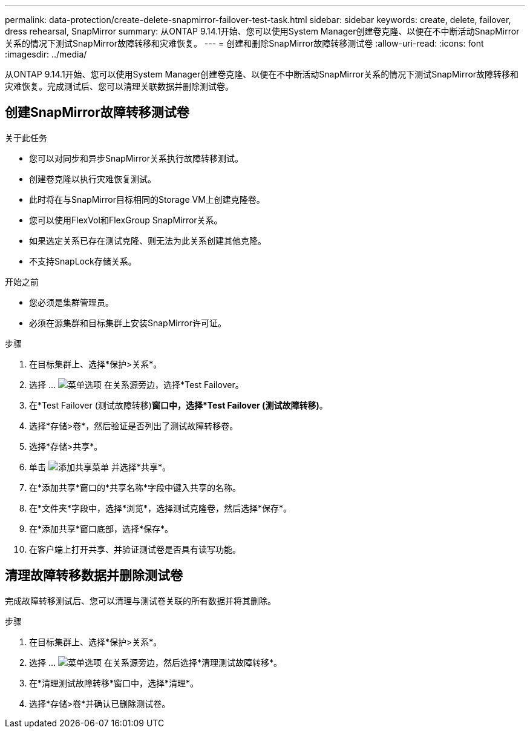 ---
permalink: data-protection/create-delete-snapmirror-failover-test-task.html 
sidebar: sidebar 
keywords: create, delete, failover, dress rehearsal, SnapMirror 
summary: 从ONTAP 9.14.1开始、您可以使用System Manager创建卷克隆、以便在不中断活动SnapMirror关系的情况下测试SnapMirror故障转移和灾难恢复。 
---
= 创建和删除SnapMirror故障转移测试卷
:allow-uri-read: 
:icons: font
:imagesdir: ../media/


[role="lead"]
从ONTAP 9.14.1开始、您可以使用System Manager创建卷克隆、以便在不中断活动SnapMirror关系的情况下测试SnapMirror故障转移和灾难恢复。完成测试后、您可以清理关联数据并删除测试卷。



== 创建SnapMirror故障转移测试卷

.关于此任务
* 您可以对同步和异步SnapMirror关系执行故障转移测试。
* 创建卷克隆以执行灾难恢复测试。
* 此时将在与SnapMirror目标相同的Storage VM上创建克隆卷。
* 您可以使用FlexVol和FlexGroup SnapMirror关系。
* 如果选定关系已存在测试克隆、则无法为此关系创建其他克隆。
* 不支持SnapLock存储关系。


.开始之前
* 您必须是集群管理员。
* 必须在源集群和目标集群上安装SnapMirror许可证。


.步骤
. 在目标集群上、选择*保护>关系*。
. 选择 ... image:icon_kabob.gif["菜单选项"] 在关系源旁边，选择*Test Failover。
. 在*Test Failover (测试故障转移)*窗口中，选择*Test Failover (测试故障转移)*。
. 选择*存储>卷*，然后验证是否列出了测试故障转移卷。
. 选择*存储>共享*。
. 单击 image:icon_add_blue_bg.gif["添加共享菜单"] 并选择*共享*。
. 在*添加共享*窗口的*共享名称*字段中键入共享的名称。
. 在*文件夹*字段中，选择*浏览*，选择测试克隆卷，然后选择*保存*。
. 在*添加共享*窗口底部，选择*保存*。
. 在客户端上打开共享、并验证测试卷是否具有读写功能。




== 清理故障转移数据并删除测试卷

完成故障转移测试后、您可以清理与测试卷关联的所有数据并将其删除。

.步骤
. 在目标集群上、选择*保护>关系*。
. 选择 ... image:icon_kabob.gif["菜单选项"] 在关系源旁边，然后选择*清理测试故障转移*。
. 在*清理测试故障转移*窗口中，选择*清理*。
. 选择*存储>卷*并确认已删除测试卷。

